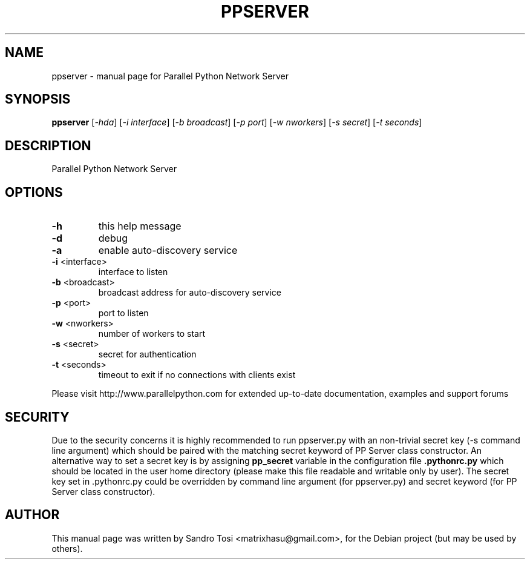 .\" It was generated by help2man 1.36.
.TH PPSERVER "1" "February 2008" "Parallel Python Network Server" "User Commands"
.SH NAME
ppserver \- manual page for Parallel Python Network Server
.SH SYNOPSIS
.B ppserver
[\fI-hda\fR] [\fI-i interface\fR] [\fI-b broadcast\fR] [\fI-p port\fR] [\fI-w nworkers\fR] [\fI-s secret\fR] [\fI-t seconds\fR]
.SH DESCRIPTION
Parallel Python Network Server
.SH OPTIONS
.TP
\fB\-h\fR
this help message
.TP
\fB\-d\fR
debug
.TP
\fB\-a\fR
enable auto\-discovery service
.TP
\fB\-i\fR <interface>
interface to listen
.TP
\fB\-b\fR <broadcast>
broadcast address for auto\-discovery service
.TP
\fB\-p\fR <port>
port to listen
.TP
\fB\-w\fR <nworkers>
number of workers to start
.TP
\fB\-s\fR <secret>
secret for authentication
.TP
\fB\-t\fR <seconds>
timeout to exit if no connections with clients exist
.PP
Please visit http://www.parallelpython.com for extended up\-to\-date
documentation, examples and support forums
.br
.SH SECURITY
Due to the security concerns it is highly recommended to run ppserver.py with an non-trivial secret key (-s command line argument) which should be paired with the matching secret keyword of PP Server class constructor. An alternative way to set a secret key is by assigning 
.B pp_secret 
variable in the configuration file 
.B .pythonrc.py 
which should be located in the user home directory (please make this file readable and writable only by user). 
The secret key set in .pythonrc.py could be overridden by command line argument (for ppserver.py) and secret keyword (for PP Server class constructor).
.SH AUTHOR
This manual page was written by Sandro Tosi <matrixhasu@gmail.com>,
for the Debian project (but may be used by others).
